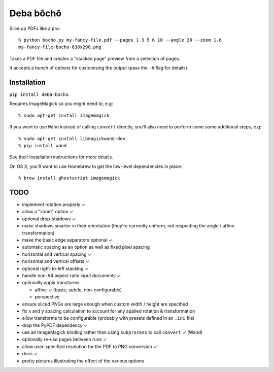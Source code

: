 ==========
Deba bōchō
==========

Slice up PDFs like a pro::

    % python bocho.py my-fancy-file.pdf --pages 1 3 5 6 10 --angle 30 --zoom 1.6
    my-fancy-file-bocho-630x290.png

Takes a PDF file and creates a "stacked page" preview from a selection of pages.

It accepts a bunch of options for customising the output (pass the ``-h`` flag for details).

Installation
============

``pip install deba-bocho``.

Requires ImageMagick so you might need to, e.g::

    % sudo apt-get install imagemagick

If you want to use ``Wand`` instead of calling ``convert`` directly, you'll also need to perform some some additional steps, e.g::

    % sudo apt-get install libmagickwand-dev
    % pip install wand

See their installation instructions for more details.

On OS X, you'll want to use Homebrew to get the low-level dependencies in place::

    % brew install ghostscript imagemagick

TODO
====

- implement rotation properly ✓
- allow a "zoom" option ✓
- optional drop-shadows ✓
- make shadows smarter in their orientation (they're currently uniform, not respecting the angle / affine transformation)
- make the basic edge separators optional ✓
- automatic spacing as an option as well as fixed pixel spacing
- horizontal and vertical spacing ✓
- horizontal and vertical offsets ✓
- optional right-to-left stacking ✓
- handle non-A4 aspect ratio input documents ✓
- optionally apply transforms:

  - affine ✓ (basic, subtle, non-configurable)
  - perspective

- ensure sliced PNGs are large enough when custom width / height are specified
- fix x and y spacing calculation to account for any applied rotation & transformation
- allow transforms to be configurable (probably with presets defined in an ``.ini`` file)
- drop the PyPDF dependency ✓
- use an ImageMagick binding rather than using ``subprocess`` to call ``convert`` ✓ (Wand)
- optionally re-use pages between runs ✓
- allow user-specified resolution for the PDF to PNG conversion ✓
- docs ✓
- pretty pictures illustrating the effect of the various options
